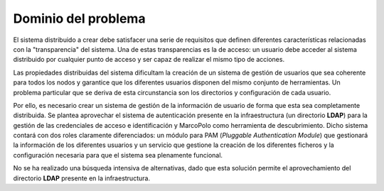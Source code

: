 Dominio del problema
====================

El sistema distribuido a crear debe satisfacer una serie de requisitos que definen diferentes características relacionadas con la "transparencia" del sistema. Una de estas transparencias es la de acceso: un usuario debe acceder al sistema distribuido por cualquier punto de acceso y ser capaz de realizar el mismo tipo de acciones.

Las propiedades distribuidas del sistema dificultam la creación de un sistema de gestión de usuarios que sea coherente para todos los nodos y garantice que los diferentes usuarios disponen del mismo conjunto de herramientas. Un problema particular que se deriva de esta circunstancia son los directorios y configuración de cada usuario.

Por ello, es necesario crear un sistema de gestión de la información de usuario de forma que esta sea completamente distribuida. Se plantea aprovechar el sistema de autenticación presente en la infraestructura (un directorio **LDAP**) para la gestión de las credenciales de acceso e identificación y MarcoPolo como herramienta de descubrimiento. Dicho sistema contará con dos roles claramente diferenciados: un módulo para PAM (*Pluggable Authentication Module*) que gestionará la información de los diferentes usuarios y un servicio que gestione la creación de los diferentes ficheros y la configuración necesaria para que el sistema sea plenamente funcional.

No se ha realizado una búsqueda intensiva de alternativas, dado que esta solución permite el aprovechamiento del directorio **LDAP** presente en la infraestructura.